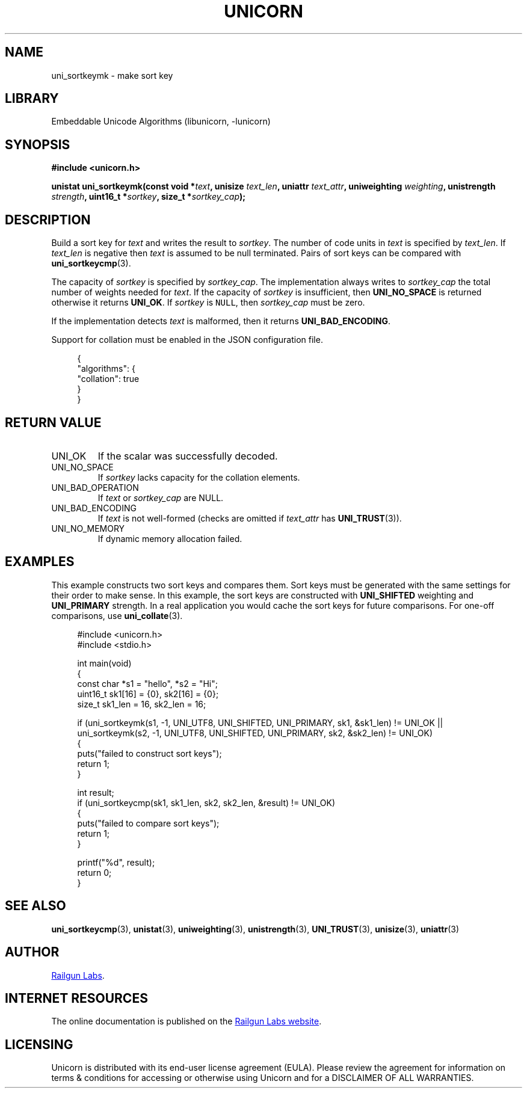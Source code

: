 .TH "UNICORN" "3" "Jan 19th 2025" "Unicorn 1.0.3"
.SH NAME
uni_sortkeymk \- make sort key
.SH LIBRARY
Embeddable Unicode Algorithms (libunicorn, -lunicorn)
.SH SYNOPSIS
.nf
.B #include <unicorn.h>
.PP
.BI "unistat uni_sortkeymk(const void *" text ", unisize " text_len ", uniattr " text_attr ", uniweighting " weighting ", unistrength " strength ", uint16_t *" sortkey ", size_t *" sortkey_cap ");"
.fi
.SH DESCRIPTION
Build a sort key for \f[I]text\f[R] and writes the result to \f[I]sortkey\f[R].
The number of code units in \f[I]text\f[R] is specified by \f[I]text_len\f[R].
If \f[I]text_len\f[R] is negative then \f[I]text\f[R] is assumed to be null terminated.
Pairs of sort keys can be compared with \f[B]uni_sortkeycmp\f[R](3).
.PP
The capacity of \f[I]sortkey\f[R] is specified by \f[I]sortkey_cap\f[R].
The implementation always writes to \f[I]sortkey_cap\f[R] the total number of weights needed for \f[I]text\f[R].
If the capacity of \f[I]sortkey\f[R] is insufficient, then \f[B]UNI_NO_SPACE\f[R] is returned otherwise it returns \f[B]UNI_OK\f[R].
If \f[I]sortkey\f[R] is \f[C]NULL\f[R], then \f[I]sortkey_cap\f[R] must be zero.
.PP
If the implementation detects \f[I]text\f[R] is malformed, then it returns \f[B]UNI_BAD_ENCODING\f[R].
.PP
Support for collation must be enabled in the JSON configuration file.
.PP
.in +4n
.EX
{
    "algorithms": {
        "collation": true
    }
}
.EE
.in
.SH RETURN VALUE
.TP
UNI_OK
If the scalar was successfully decoded.
.TP
UNI_NO_SPACE
If \f[I]sortkey\f[R] lacks capacity for the collation elements.
.TP
UNI_BAD_OPERATION
If \f[I]text\f[R] or \f[I]sortkey_cap\f[R] are NULL.
.TP
UNI_BAD_ENCODING
If \f[I]text\f[R] is not well-formed (checks are omitted if \f[I]text_attr\f[R] has \f[B]UNI_TRUST\f[R](3)).
.TP
UNI_NO_MEMORY
If dynamic memory allocation failed.
.SH EXAMPLES
This example constructs two sort keys and compares them.
Sort keys must be generated with the same settings for their order to make sense.
In this example, the sort keys are constructed with \f[B]UNI_SHIFTED\f[R] weighting and \f[B]UNI_PRIMARY\f[R] strength.
In a real application you would cache the sort keys for future comparisons.
For one-off comparisons, use \f[B]uni_collate\f[R](3).
.PP
.in +4n
.EX
#include <unicorn.h>
#include <stdio.h>

int main(void)
{
    const char *s1 = "hello", *s2 = "Hi";
    uint16_t sk1[16] = {0}, sk2[16] = {0};
    size_t sk1_len = 16, sk2_len = 16;

    if (uni_sortkeymk(s1, -1, UNI_UTF8, UNI_SHIFTED, UNI_PRIMARY, sk1, &sk1_len) != UNI_OK ||
        uni_sortkeymk(s2, -1, UNI_UTF8, UNI_SHIFTED, UNI_PRIMARY, sk2, &sk2_len) != UNI_OK)
    {
        puts("failed to construct sort keys");
        return 1;
    }

    int result;
    if (uni_sortkeycmp(sk1, sk1_len, sk2, sk2_len, &result) != UNI_OK)
    {
        puts("failed to compare sort keys");
        return 1;
    }

    printf("%d", result);
    return 0;
}
.EE
.in
.SH SEE ALSO
.BR uni_sortkeycmp (3),
.BR unistat (3),
.BR uniweighting (3),
.BR unistrength (3),
.BR UNI_TRUST (3),
.BR unisize (3),
.BR uniattr (3)
.SH AUTHOR
.UR https://railgunlabs.com
Railgun Labs
.UE .
.SH INTERNET RESOURCES
The online documentation is published on the
.UR https://railgunlabs.com/unicorn
Railgun Labs website
.UE .
.SH LICENSING
Unicorn is distributed with its end-user license agreement (EULA).
Please review the agreement for information on terms & conditions for accessing or otherwise using Unicorn and for a DISCLAIMER OF ALL WARRANTIES.
